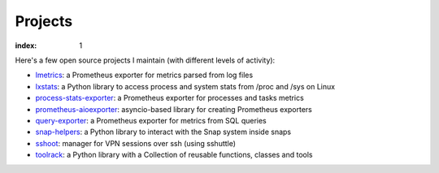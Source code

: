 ========
Projects
========

:index: 1

Here's a few open source projects I maintain (with different levels of activity):

- lmetrics_: a Prometheus exporter for metrics parsed from log files
- lxstats_: a Python library to access process and system stats from /proc
  and /sys on Linux
- process-stats-exporter_: a Prometheus exporter for processes and tasks metrics
- prometheus-aioexporter_: asyncio-based library for creating Prometheus exporters
- query-exporter_: a Prometheus exporter for metrics from SQL queries
- snap-helpers_: a Python library to interact with the Snap system inside snaps
- sshoot_: manager for VPN sessions over ssh (using sshuttle)
- toolrack_: a Python library with a Collection of reusable functions, classes
  and tools


.. _lmetrics: https://github.com/albertodonato/lmetrics
.. _lxstats: https://github.com/albertodonato/lxstats
.. _process-stats-exporter: https://github.com/albertodonato/process-stats-exporter
.. _prometheus-aioexporter: https://github.com/albertodonato/prometheus-aioexporter
.. _query-exporter: https://github.com/albertodonato/query-exporter
.. _snap-helpers: https://github.com/albertodonato/snap-helpers
.. _sshoot: https://github.com/albertodonato/sshoot
.. _toolrack: https://github.com/albertodonato/toolrack
